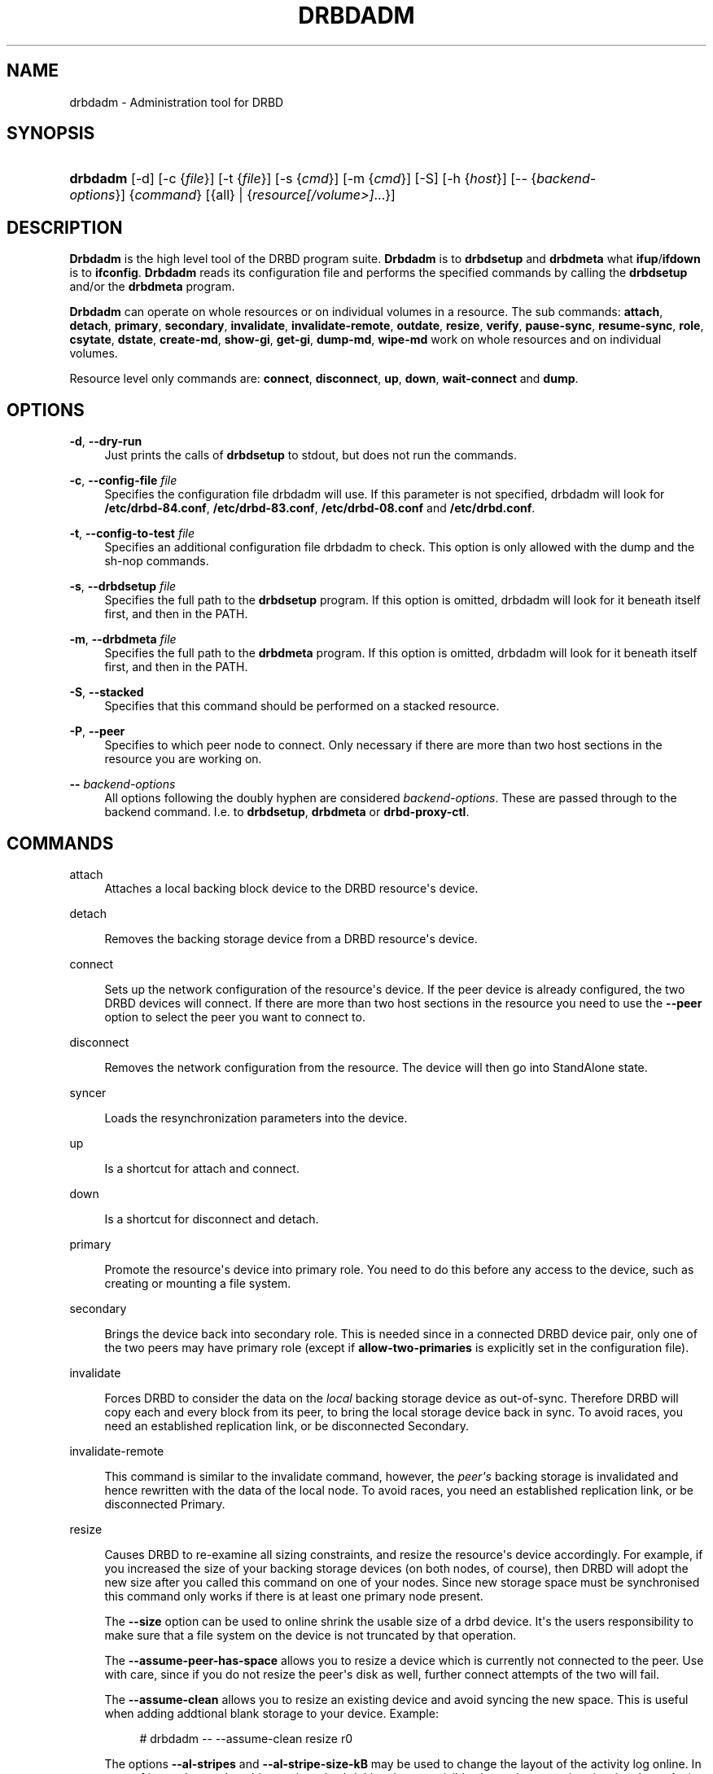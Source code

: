 '\" t
.\"     Title: drbdadm
.\"    Author: [see the "Author" section]
.\" Generator: DocBook XSL Stylesheets v1.79.1 <http://docbook.sf.net/>
.\"      Date: 6 May 2011
.\"    Manual: System Administration
.\"    Source: DRBD 8.4.0
.\"  Language: English
.\"
.TH "DRBDADM" "8" "6 May 2011" "DRBD 8.4.0" "System Administration"
.\" -----------------------------------------------------------------
.\" * Define some portability stuff
.\" -----------------------------------------------------------------
.\" ~~~~~~~~~~~~~~~~~~~~~~~~~~~~~~~~~~~~~~~~~~~~~~~~~~~~~~~~~~~~~~~~~
.\" http://bugs.debian.org/507673
.\" http://lists.gnu.org/archive/html/groff/2009-02/msg00013.html
.\" ~~~~~~~~~~~~~~~~~~~~~~~~~~~~~~~~~~~~~~~~~~~~~~~~~~~~~~~~~~~~~~~~~
.ie \n(.g .ds Aq \(aq
.el       .ds Aq '
.\" -----------------------------------------------------------------
.\" * set default formatting
.\" -----------------------------------------------------------------
.\" disable hyphenation
.nh
.\" disable justification (adjust text to left margin only)
.ad l
.\" -----------------------------------------------------------------
.\" * MAIN CONTENT STARTS HERE *
.\" -----------------------------------------------------------------
.SH "NAME"
drbdadm \- Administration tool for DRBD
.SH "SYNOPSIS"
.HP \w'\fBdrbdadm\fR\ 'u
\fBdrbdadm\fR [\-d] [\-c\ {\fIfile\fR}] [\-t\ {\fIfile\fR}] [\-s\ {\fIcmd\fR}] [\-m\ {\fIcmd\fR}] [\-S] [\-h\ {\fIhost\fR}] [\-\-\ {\fIbackend\-options\fR}] {\fIcommand\fR} [{all} | {\fIresource\fR\fI[/volume>]\fR...}]
.SH "DESCRIPTION"
.PP
\fBDrbdadm\fR
is the high level tool of the DRBD program suite\&.
\fBDrbdadm\fR
is to
\fBdrbdsetup\fR
and
\fBdrbdmeta\fR
what
\fBifup\fR/\fBifdown\fR
is to
\fBifconfig\fR\&.
\fBDrbdadm\fR
reads its configuration file and performs the specified commands by calling the
\fBdrbdsetup\fR
and/or the
\fBdrbdmeta\fR
program\&.
.PP
\fBDrbdadm\fR
can operate on whole resources or on individual volumes in a resource\&. The sub commands:
\fBattach\fR,
\fBdetach\fR,
\fBprimary\fR,
\fBsecondary\fR,
\fBinvalidate\fR,
\fBinvalidate\-remote\fR,
\fBoutdate\fR,
\fBresize\fR,
\fBverify\fR,
\fBpause\-sync\fR,
\fBresume\-sync\fR,
\fBrole\fR,
\fBcsytate\fR,
\fBdstate\fR,
\fBcreate\-md\fR,
\fBshow\-gi\fR,
\fBget\-gi\fR,
\fBdump\-md\fR,
\fBwipe\-md\fR
work on whole resources and on individual volumes\&.
.PP
Resource level only commands are:
\fBconnect\fR,
\fBdisconnect\fR,
\fBup\fR,
\fBdown\fR,
\fBwait\-connect\fR
and
\fBdump\fR\&.
.SH "OPTIONS"
.PP
\fB\-d\fR, \fB\-\-dry\-run\fR
.RS 4
Just prints the calls of
\fBdrbdsetup\fR
to stdout, but does not run the commands\&.
.RE
.PP
\fB\-c\fR, \fB\-\-config\-file\fR \fIfile\fR
.RS 4
Specifies the configuration file drbdadm will use\&. If this parameter is not specified, drbdadm will look for
\fB/etc/drbd\-84\&.conf\fR,
\fB/etc/drbd\-83\&.conf\fR,
\fB/etc/drbd\-08\&.conf\fR
and
\fB/etc/drbd\&.conf\fR\&.
.RE
.PP
\fB\-t\fR, \fB\-\-config\-to\-test\fR \fIfile\fR
.RS 4
Specifies an additional configuration file drbdadm to check\&. This option is only allowed with the dump and the sh\-nop commands\&.
.RE
.PP
\fB\-s\fR, \fB\-\-drbdsetup\fR \fIfile\fR
.RS 4
Specifies the full path to the
\fBdrbdsetup\fR
program\&. If this option is omitted, drbdadm will look for it beneath itself first, and then in the PATH\&.
.RE
.PP
\fB\-m\fR, \fB\-\-drbdmeta\fR \fIfile\fR
.RS 4
Specifies the full path to the
\fBdrbdmeta\fR
program\&. If this option is omitted, drbdadm will look for it beneath itself first, and then in the PATH\&.
.RE
.PP
\fB\-S\fR, \fB\-\-stacked\fR
.RS 4
Specifies that this command should be performed on a stacked resource\&.
.RE
.PP
\fB\-P\fR, \fB\-\-peer\fR
.RS 4
Specifies to which peer node to connect\&. Only necessary if there are more than two host sections in the resource you are working on\&.
.RE
.PP
\fB\-\-\fR \fIbackend\-options\fR
.RS 4
All options following the doubly hyphen are considered
\fIbackend\-options\fR\&. These are passed through to the backend command\&. I\&.e\&. to
\fBdrbdsetup\fR,
\fBdrbdmeta\fR
or
\fBdrbd\-proxy\-ctl\fR\&.
.RE
.SH "COMMANDS"
.PP
attach
.RS 4
Attaches a local backing block device to the DRBD resource\*(Aqs device\&.
.RE
.PP
detach
.RS 4

Removes the backing storage device from a DRBD resource\*(Aqs device\&.
.RE
.PP
connect
.RS 4

Sets up the network configuration of the resource\*(Aqs device\&. If the peer device is already configured, the two DRBD devices will connect\&. If there are more than two host sections in the resource you need to use the
\fB\-\-peer\fR
option to select the peer you want to connect to\&.
.RE
.PP
disconnect
.RS 4

Removes the network configuration from the resource\&. The device will then go into StandAlone state\&.
.RE
.PP
syncer
.RS 4

Loads the resynchronization parameters into the device\&.
.RE
.PP
up
.RS 4

Is a shortcut for attach and connect\&.
.RE
.PP
down
.RS 4

Is a shortcut for disconnect and detach\&.
.RE
.PP
primary
.RS 4

Promote the resource\*(Aqs device into primary role\&. You need to do this before any access to the device, such as creating or mounting a file system\&.
.RE
.PP
secondary
.RS 4

Brings the device back into secondary role\&. This is needed since in a connected DRBD device pair, only one of the two peers may have primary role (except if
\fBallow\-two\-primaries\fR
is explicitly set in the configuration file)\&.
.RE
.PP
invalidate
.RS 4

Forces DRBD to consider the data on the
\fIlocal\fR
backing storage device as out\-of\-sync\&. Therefore DRBD will copy each and every block from its peer, to bring the local storage device back in sync\&. To avoid races, you need an established replication link, or be disconnected Secondary\&.
.RE
.PP
invalidate\-remote
.RS 4

This command is similar to the invalidate command, however, the
\fIpeer\*(Aqs\fR
backing storage is invalidated and hence rewritten with the data of the local node\&. To avoid races, you need an established replication link, or be disconnected Primary\&.
.RE
.PP
resize
.RS 4

Causes DRBD to re\-examine all sizing constraints, and resize the resource\*(Aqs device accordingly\&. For example, if you increased the size of your backing storage devices (on both nodes, of course), then DRBD will adopt the new size after you called this command on one of your nodes\&. Since new storage space must be synchronised this command only works if there is at least one primary node present\&.
.sp
The
\fB\-\-size\fR
option can be used to online shrink the usable size of a drbd device\&. It\*(Aqs the users responsibility to make sure that a file system on the device is not truncated by that operation\&.
.sp
The
\fB\-\-assume\-peer\-has\-space\fR
allows you to resize a device which is currently not connected to the peer\&. Use with care, since if you do not resize the peer\*(Aqs disk as well, further connect attempts of the two will fail\&.
.sp
The
\fB\-\-assume\-clean\fR
allows you to resize an existing device and avoid syncing the new space\&. This is useful when adding addtional blank storage to your device\&. Example:
.sp
.if n \{\
.RS 4
.\}
.nf
# drbdadm \-\- \-\-assume\-clean resize r0
.fi
.if n \{\
.RE
.\}
.sp
The options
\fB\-\-al\-stripes\fR
and
\fB\-\-al\-stripe\-size\-kB\fR
may be used to change the layout of the activity log online\&. In case of internal meta data this may invovle shrinking the user visible size at the same time (unsing the
\fB\-\-size\fR) or increasing the avalable space on the backing devices\&.
.RE
.PP
check\-resize
.RS 4

Calls drbdmeta to eventually move internal meta data\&. If the backing device was resized, while DRBD was not running, meta data has to be moved to the end of the device, so that the next
\fBattach\fR
command can succeed\&.
.RE
.PP
create\-md
.RS 4

Initializes the meta data storage\&. This needs to be done before a DRBD resource can be taken online for the first time\&. In case of issues with that command have a look at
\fBdrbdmeta\fR(8)
.RE
.PP
get\-gi
.RS 4

Shows a short textual representation of the data generation identifiers\&.
.RE
.PP
show\-gi
.RS 4

Prints a textual representation of the data generation identifiers including explanatory information\&.
.RE
.PP
dump\-md
.RS 4

Dumps the whole contents of the meta data storage, including the stored bit\-map and activity\-log, in a textual representation\&.
.RE
.PP
outdate
.RS 4

Sets the outdated flag in the meta data\&.
.RE
.PP
adjust
.RS 4

Synchronizes the configuration of the device with your configuration file\&. You should always examine the output of the dry\-run mode before actually executing this command\&.
.RE
.PP
wait\-connect
.RS 4

Waits until the device is connected to its peer device\&.
.RE
.PP
role
.RS 4

Shows the current roles of the devices (local/peer)\&. E\&.g\&. Primary/Secondary
.RE
.PP
state
.RS 4

Deprecated alias for "role", see above\&.
.RE
.PP
cstate
.RS 4

Shows the current connection state of the devices\&.
.RE
.PP
dump
.RS 4

Just parse the configuration file and dump it to stdout\&. May be used to check the configuration file for syntactic correctness\&.
.RE
.PP
outdate
.RS 4

Used to mark the node\*(Aqs data as outdated\&. Usually used by the peer\*(Aqs fence\-peer handler\&.
.RE
.PP
verify
.RS 4

Starts online verify\&. During online verify, data on both nodes is compared for equality\&. See
/proc/drbd
for online verify progress\&. If out\-of\-sync blocks are found, they are
\fInot\fR
resynchronized automatically\&. To do that,
\fBdisconnect\fR
and
\fBconnect\fR
the resource when verification has completed\&.
.sp
See also the notes on data integrity on the drbd\&.conf manpage\&.
.RE
.PP
pause\-sync
.RS 4

Temporarily suspend an ongoing resynchronization by setting the local pause flag\&. Resync only progresses if neither the local nor the remote pause flag is set\&. It might be desirable to postpone DRBD\*(Aqs resynchronization until after any resynchronization of the backing storage\*(Aqs RAID setup\&.
.RE
.PP
resume\-sync
.RS 4

Unset the local sync pause flag\&.
.RE
.PP
new\-current\-uuid
.RS 4

Generates a new currend UUID and rotates all other UUID values\&.
.sp
This can be used to shorten the initial resync of a cluster\&. See the
\fBdrbdsetup\fR
manpage for a more details\&.
.RE
.PP
dstate
.RS 4

Show the current state of the backing storage devices\&. (local/peer)
.RE
.PP
hidden\-commands
.RS 4
Shows all commands undocumented on purpose\&.
.RE
.SH "VERSION"
.sp
This document was revised for version 8\&.4\&.0 of the DRBD distribution\&.
.SH "AUTHOR"
.sp
Written by Philipp Reisner <philipp\&.reisner@linbit\&.com> and Lars Ellenberg <lars\&.ellenberg@linbit\&.com>
.SH "REPORTING BUGS"
.sp
Report bugs to <drbd\-user@lists\&.linbit\&.com>\&.
.SH "COPYRIGHT"
.sp
Copyright 2001\-2011 LINBIT Information Technologies, Philipp Reisner, Lars Ellenberg\&. This is free software; see the source for copying conditions\&. There is NO warranty; not even for MERCHANTABILITY or FITNESS FOR A PARTICULAR PURPOSE\&.
.SH "SEE ALSO"
.PP
\fBdrbd.conf\fR(5),
\fBdrbd\fR(8),
\fBdrbddisk\fR(8),
\fBdrbdsetup\fR(8),
\fBdrbdmeta\fR(8)
and the
\m[blue]\fBDRBD project web site\fR\m[]\&\s-2\u[1]\d\s+2
.SH "NOTES"
.IP " 1." 4
DRBD project web site
.RS 4
\%http://www.drbd.org/
.RE
